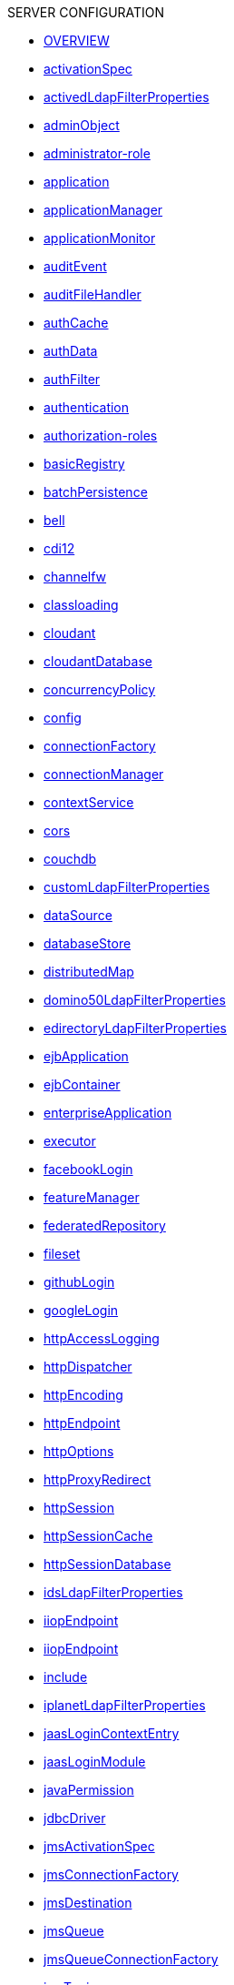 .SERVER CONFIGURATION
* xref:serverConfiguration.adoc[OVERVIEW]
* xref:activationSpec.adoc[activationSpec]
* xref:activedLdapFilterProperties.adoc[activedLdapFilterProperties]
* xref:adminObject.adoc[adminObject]
* xref:administrator-role.adoc[administrator-role]
* xref:application.adoc[application]
* xref:applicationManager.adoc[applicationManager]
* xref:applicationMonitor.adoc[applicationMonitor]
* xref:auditEvent.adoc[auditEvent]
* xref:auditFileHandler.adoc[auditFileHandler]
* xref:authCache.adoc[authCache]
* xref:authData.adoc[authData]
* xref:authFilter.adoc[authFilter]
* xref:authentication.adoc[authentication]
* xref:authorization-roles.adoc[authorization-roles]
* xref:basicRegistry.adoc[basicRegistry]
* xref:batchPersistence.adoc[batchPersistence]
* xref:bell.adoc[bell]
* xref:cdi12.adoc[cdi12]
* xref:channelfw.adoc[channelfw]
* xref:classloading.adoc[classloading]
* xref:cloudant.adoc[cloudant]
* xref:cloudantDatabase.adoc[cloudantDatabase]
* xref:concurrencyPolicy.adoc[concurrencyPolicy]
* xref:config.adoc[config]
* xref:connectionFactory.adoc[connectionFactory]
* xref:connectionManager.adoc[connectionManager]
* xref:contextService.adoc[contextService]
* xref:cors.adoc[cors]
* xref:couchdb.adoc[couchdb]
* xref:customLdapFilterProperties.adoc[customLdapFilterProperties]
* xref:dataSource.adoc[dataSource]
* xref:databaseStore.adoc[databaseStore]
* xref:distributedMap.adoc[distributedMap]
* xref:domino50LdapFilterProperties.adoc[domino50LdapFilterProperties]
* xref:edirectoryLdapFilterProperties.adoc[edirectoryLdapFilterProperties]
* xref:ejbApplication.adoc[ejbApplication]
* xref:ejbContainer.adoc[ejbContainer]
* xref:enterpriseApplication.adoc[enterpriseApplication]
* xref:executor.adoc[executor]
* xref:facebookLogin.adoc[facebookLogin]
* xref:featureManager.adoc[featureManager]
* xref:federatedRepository.adoc[federatedRepository]
* xref:fileset.adoc[fileset]
* xref:githubLogin.adoc[githubLogin]
* xref:googleLogin.adoc[googleLogin]
* xref:httpAccessLogging.adoc[httpAccessLogging]
* xref:httpDispatcher.adoc[httpDispatcher]
* xref:httpEncoding.adoc[httpEncoding]
* xref:httpEndpoint.adoc[httpEndpoint]
* xref:httpOptions.adoc[httpOptions]
* xref:httpProxyRedirect.adoc[httpProxyRedirect]
* xref:httpSession.adoc[httpSession]
* xref:httpSessionCache.adoc[httpSessionCache]
* xref:httpSessionDatabase.adoc[httpSessionDatabase]
* xref:idsLdapFilterProperties.adoc[idsLdapFilterProperties]
* xref:iiopEndpoint.adoc[iiopEndpoint]
* xref:iiopServerPolicies.adoc[iiopEndpoint]
* xref:include.adoc[include]
* xref:iplanetLdapFilterProperties.adoc[iplanetLdapFilterProperties]
* xref:jaasLoginContextEntry.adoc[jaasLoginContextEntry]
* xref:jaasLoginModule.adoc[jaasLoginModule]
* xref:javaPermission.adoc[javaPermission]
* xref:jdbcDriver.adoc[jdbcDriver]
* xref:jmsActivationSpec.adoc[jmsActivationSpec]
* xref:jmsConnectionFactory.adoc[jmsConnectionFactory]
* xref:jmsDestination.adoc[jmsDestination]
* xref:jmsQueue.adoc[jmsQueue]
* xref:jmsQueueConnectionFactory.adoc[jmsQueueConnectionFactory]
* xref:jmsTopic.adoc[jmsTopic]
* xref:jmsTopicConnectionFactory.adoc[jmsTopicConnectionFactory]
* xref:jndiEntry.adoc[jndiEntry]
* xref:jndiObjectFactory.adoc[jndiObjectFactory]
* xref:jndiReferenceEntry.adoc[jndiReferenceEntry]
* xref:jndiURLEntry.adoc[jndiURLEntry]
* xref:jpa.adoc[jpa]
* xref:jspEngine.adoc[jspEngine]
* xref:jwtBuilder.adoc[jwtBuilder]
* xref:jwtConsumer.adoc[jwtConsumer]
* xref:jwtSso.adoc[jwtSso]
* xref:keyStore.adoc[keyStore]
* xref:ldapRegistry.adoc[ldapRegistry]
* xref:library.adoc[library]
* xref:linkedinLogin.adoc[linkedinLogin]
* xref:logging.adoc[logging]
* xref:ltpa.adoc[ltpa]
* xref:mailSession.adoc[mailSession]
* xref:managedExecutorService.adoc[managedExecutorService]
* xref:managedScheduledExecutorService.adoc[managedScheduledExecutorService]
* xref:managedThreadFactory.adoc[managedThreadFactory]
* xref:messagingEngine.adoc[messagingEngine]
* xref:mimeTypes.adoc[mimeTypes]
* xref:mongo.adoc[mongo]
* xref:mongoDB.adoc[mongoDB]
* xref:monitor.adoc[monitor]
* xref:mpJwt.adoc[mpJwt]
* xref:mpMetrics.adoc[mpMetrics]
* xref:netscapeLdapFilterProperties.adoc[netscapeLdapFilterProperties]
* xref:oauth2Login.adoc[oauth2Login]
* xref:oidcLogin.adoc[oidcLogin]
* xref:orb.adoc[orb]
* xref:persistentExecutor.adoc[persistentExecutor]
* xref:pluginConfiguration.adoc[pluginConfiguration]
* xref:quickStartSecurity.adoc[quickStartSecurity]
* xref:remoteFileAccess.adoc[remoteFileAccess]
* xref:remoteIp.adoc[remoteIp]
* xref:resourceAdapter.adoc[resourceAdapter]
* xref:securewayLdapFilterProperties.adoc[securewayLdapFilterProperties]
* xref:socialLoginWebapp.adoc[socialLoginWebapp]
* xref:springBootApplication.adoc[springBootApplication]
* xref:ssl.adoc[ssl]
* xref:sslDefault.adoc[sslDefault]
* xref:sslOptions.adoc[sslOptions]
* xref:tcpOptions.adoc[tcpOptions]
* xref:transaction.adoc[transaction]
* xref:trustAssociation.adoc[trustAssociation]
* xref:twitterLogin.adoc[twitterLogin]
* xref:variable.adoc[variable]
* xref:virtualHost.adoc[virtualHost]
* xref:wasJmsEndpoint.adoc[wasJmsEndpoint]
* xref:wasJmsOutbound.adoc[wasJmsOutbound]
* xref:webAppSecurity.adoc[webAppSecurity]
* xref:webApplication.adoc[webApplication]
* xref:webContainer.adoc[webContainer]
* xref:webTarget.adoc[webTarget]
* xref:wsocOutbound.adoc[wsocOutbound]